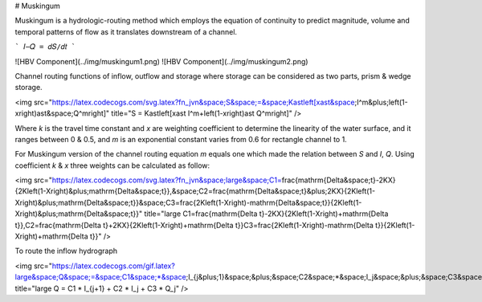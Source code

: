 # Muskingum 

Muskingum is a hydrologic-routing method which employs the equation of continuity to predict magnitude, volume and temporal patterns of flow as it translates downstream of a channel.

```
𝐼−𝑄 = 𝑑𝑆/𝑑𝑡
```

![HBV Component](../img/muskingum1.png) ![HBV Component](../img/muskingum2.png)

Channel routing functions of inflow, outflow and storage where storage can be considered as two parts, prism & wedge storage.


<img src="https://latex.codecogs.com/svg.latex?\fn_jvn&space;S&space;=&space;K\ast\left[x\ast&space;I^m&plus;\left(1-x\right)\ast&space;Q^m\right]" title="S = K\ast\left[x\ast I^m+\left(1-x\right)\ast Q^m\right]" />


Where `k` is the travel time constant and `x` are weighting coefficient to determine the linearity of the water surface, and it ranges between 0 & 0.5, and `m` is an exponential constant varies from 0.6 for rectangle channel to 1.


For Muskingum version of the channel routing equation `m` equals one which made the relation between `S` and `I`, `Q`. Using coefficient `k` & `x` three weights can be calculated as follow:


<img src="https://latex.codecogs.com/svg.latex?\fn_jvn&space;\large&space;C1=\frac{\mathrm{\Delta&space;t}-2KX}{2K\left(1-X\right)&plus;\mathrm{\Delta&space;t}},\&space;C2=\frac{\mathrm{\Delta&space;t}&plus;2KX}{2K\left(1-X\right)&plus;\mathrm{\Delta&space;t}}\&space;C3=\frac{2K\left(1-X\right)-\mathrm{\Delta&space;t}}{2K\left(1-X\right)&plus;\mathrm{\Delta&space;t}}" title="\large C1=\frac{\mathrm{\Delta t}-2KX}{2K\left(1-X\right)+\mathrm{\Delta t}},\ C2=\frac{\mathrm{\Delta t}+2KX}{2K\left(1-X\right)+\mathrm{\Delta t}}\ C3=\frac{2K\left(1-X\right)-\mathrm{\Delta t}}{2K\left(1-X\right)+\mathrm{\Delta t}}" />

To route the inflow hydrograph

<img src="https://latex.codecogs.com/gif.latex?\large&space;Q&space;=&space;C1&space;*&space;I_{j&plus;1}&space;&plus;&space;C2&space;*&space;I_j&space;&plus;&space;C3&space;*&space;Q_j" title="\large Q = C1 * I_{j+1} + C2 * I_j + C3 * Q_j" />

